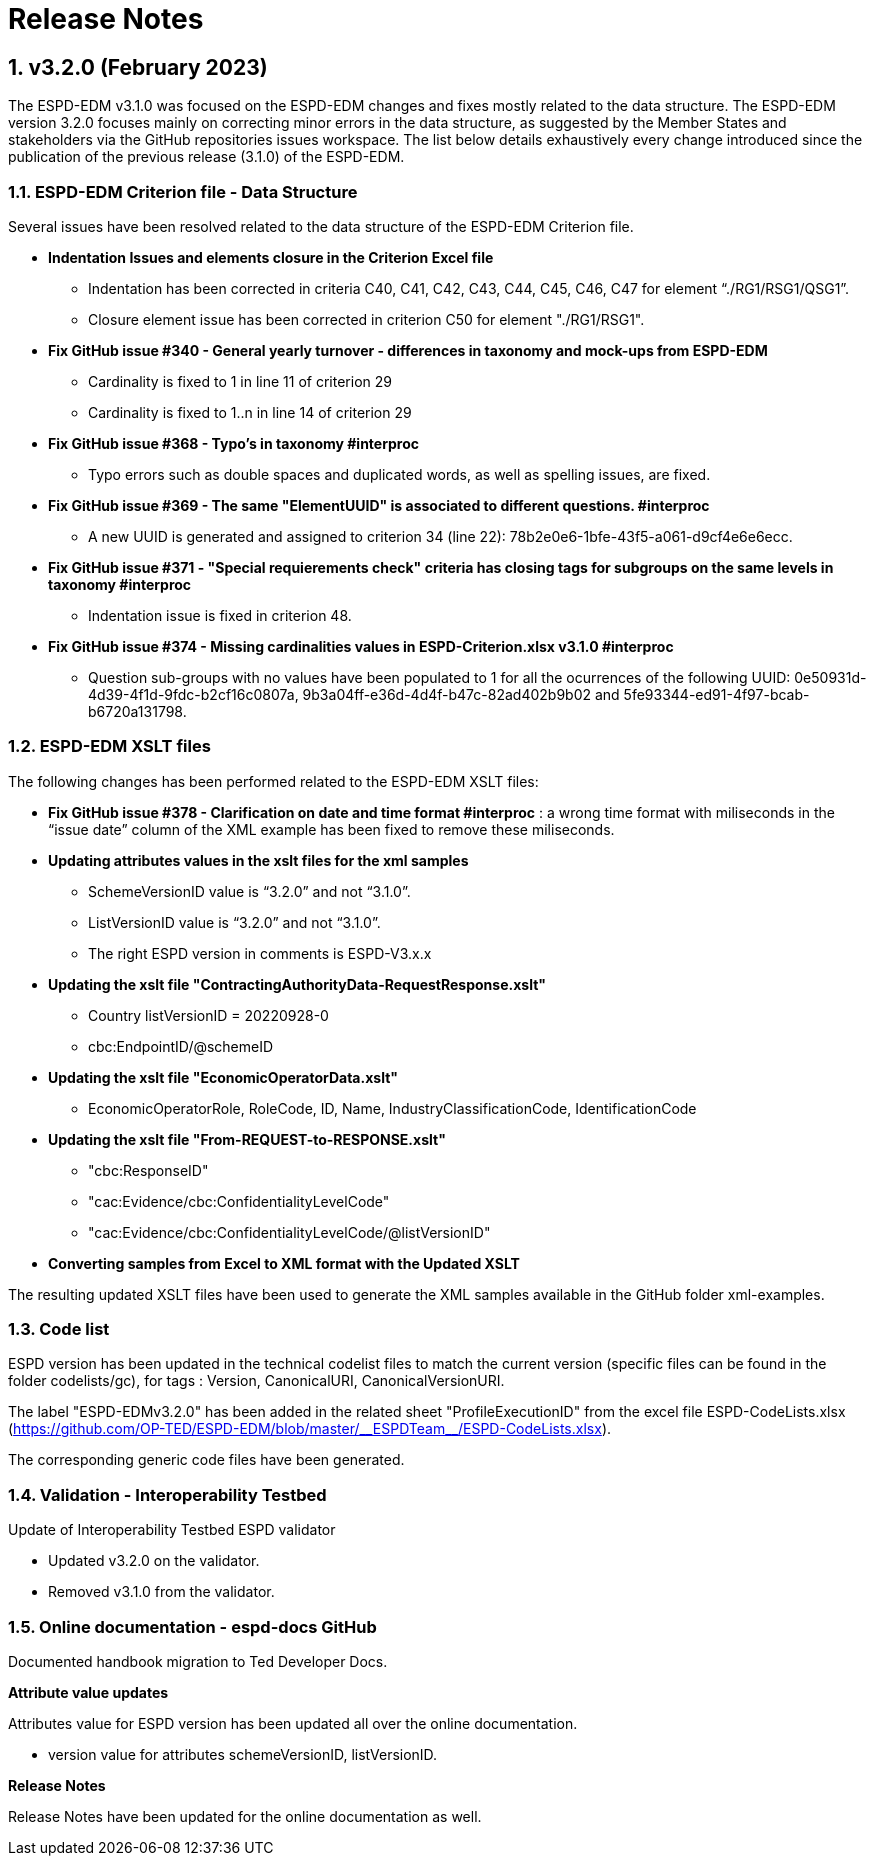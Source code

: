 :sectnums:
= Release Notes

== v3.2.0 (February 2023) 

The ESPD-EDM v3.1.0 was focused on the ESPD-EDM changes and fixes mostly related to the data structure. The ESPD-EDM version 3.2.0 focuses mainly on correcting minor errors in the data structure, as suggested by the Member States and stakeholders via the GitHub repositories issues workspace.
The list below details exhaustively every change introduced since the publication of the previous release (3.1.0) of the ESPD-EDM. 

=== ESPD-EDM Criterion file - Data Structure

Several issues have been resolved related to the data structure of the ESPD-EDM Criterion file.

    * **Indentation Issues and elements closure in the Criterion Excel file** 
        ** Indentation has been corrected in criteria C40, C41, C42, C43, C44, C45, C46, C47 for element “./RG1/RSG1/QSG1”.
        ** Closure element issue has been corrected in criterion C50 for element "./RG1/RSG1".

    * **Fix GitHub issue #340 - General yearly turnover - differences in taxonomy and mock-ups from ESPD-EDM**
        ** Cardinality is fixed to 1 in line 11 of criterion 29
        ** Cardinality is fixed to 1..n in line 14 of criterion 29

    * **Fix GitHub issue #368 - Typo's in taxonomy #interproc** 
        ** Typo errors such as double spaces and duplicated words, as well as spelling issues, are fixed.

    * **Fix GitHub issue #369 - The same "ElementUUID" is associated to different questions. #interproc** 
        ** A new UUID is generated and assigned to criterion 34 (line 22): 78b2e0e6-1bfe-43f5-a061-d9cf4e6e6ecc.

    * **Fix GitHub issue #371 - "Special requierements check" criteria has closing tags for subgroups on the same levels in taxonomy #interproc** 
        ** Indentation issue is fixed in criterion 48.

    * **Fix GitHub issue #374 - Missing cardinalities values in ESPD-Criterion.xlsx v3.1.0 #interproc** 
        ** Question sub-groups with no values have been populated to 1 for all the ocurrences of the following UUID: 0e50931d-4d39-4f1d-9fdc-b2cf16c0807a, 9b3a04ff-e36d-4d4f-b47c-82ad402b9b02 and 5fe93344-ed91-4f97-bcab-b6720a131798.

=== ESPD-EDM XSLT files

The following changes has been performed related to the ESPD-EDM XSLT files:

* **Fix GitHub issue #378 - Clarification on date and time format #interproc** : a wrong time format with miliseconds in the “issue date” column of the XML example has been fixed to remove these miliseconds.

* **Updating attributes values in the xslt files for the xml samples**
    ** SchemeVersionID value is “3.2.0” and not “3.1.0”.
    ** ListVersionID value is “3.2.0” and not “3.1.0”.
    ** The right ESPD version in comments is ESPD-V3.x.x

* **Updating the xslt file "ContractingAuthorityData-RequestResponse.xslt"**
    ** Country listVersionID = 20220928-0
    ** cbc:EndpointID/@schemeID

* **Updating the xslt file "EconomicOperatorData.xslt"**
    ** EconomicOperatorRole, RoleCode, ID, Name, IndustryClassificationCode, IdentificationCode

* **Updating the xslt file "From-REQUEST-to-RESPONSE.xslt"**
    ** "cbc:ResponseID"
    ** "cac:Evidence/cbc:ConfidentialityLevelCode"
    ** "cac:Evidence/cbc:ConfidentialityLevelCode/@listVersionID"

* **Converting samples from Excel to XML format with the Updated XSLT**

The resulting updated XSLT files have been used to generate the XML samples available in the GitHub folder xml-examples. 

=== Code list

ESPD version has been updated in the technical codelist files to match the current version (specific files can be found in the folder codelists/gc), for tags : Version, CanonicalURI, CanonicalVersionURI.

The label "ESPD-EDMv3.2.0" has been added in the related sheet "ProfileExecutionID" from the excel file ESPD-CodeLists.xlsx (https://github.com/OP-TED/ESPD-EDM/blob/master/\\__ESPDTeam__/ESPD-CodeLists.xlsx). 

The corresponding generic code files have been generated.

=== Validation - Interoperability Testbed

Update of Interoperability Testbed ESPD validator

    * Updated v3.2.0 on the validator.
    * Removed v3.1.0 from the validator.

=== Online documentation - espd-docs GitHub

Documented handbook migration to Ted Developer Docs.

**Attribute value updates**

Attributes value for ESPD version has been updated all over the online documentation.

    * version value for attributes schemeVersionID, listVersionID.

**Release Notes** 

Release Notes have been updated for the online documentation as well.
